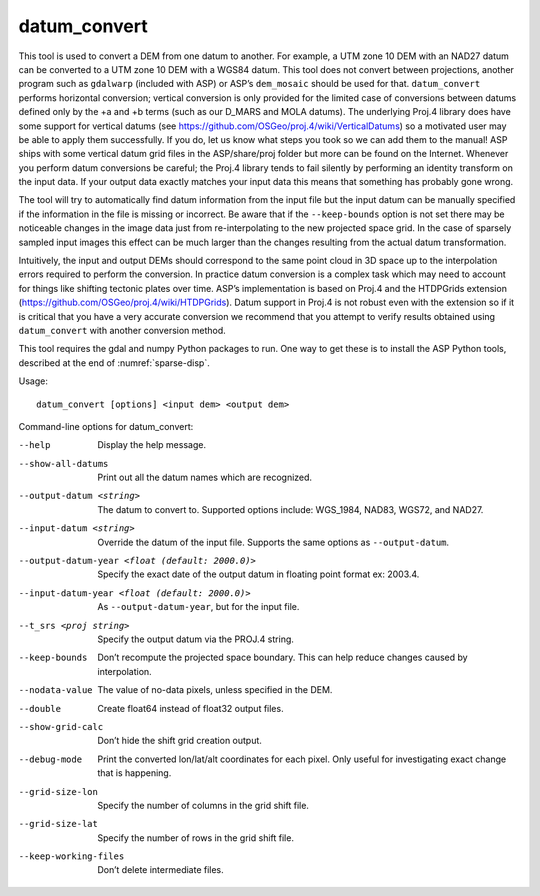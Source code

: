 .. _datum_convert:

datum_convert
-------------

This tool is used to convert a DEM from one datum to another. For
example, a UTM zone 10 DEM with an NAD27 datum can be converted to a UTM
zone 10 DEM with a WGS84 datum. This tool does not convert between
projections, another program such as ``gdalwarp`` (included with ASP) or
ASP’s ``dem_mosaic`` should be used for that. ``datum_convert`` performs
horizontal conversion; vertical conversion is only provided for the
limited case of conversions between datums defined only by the +a and +b
terms (such as our D_MARS and MOLA datums). The underlying Proj.4
library does have some support for vertical datums (see
https://github.com/OSGeo/proj.4/wiki/VerticalDatums) so a motivated user
may be able to apply them successfully. If you do, let us know what
steps you took so we can add them to the manual! ASP ships with some
vertical datum grid files in the ASP/share/proj folder but more can be
found on the Internet. Whenever you perform datum conversions be
careful; the Proj.4 library tends to fail silently by performing an
identity transform on the input data. If your output data exactly
matches your input data this means that something has probably gone
wrong.

The tool will try to automatically find datum information from the input
file but the input datum can be manually specified if the information in
the file is missing or incorrect. Be aware that if the ``--keep-bounds``
option is not set there may be noticeable changes in the image data just
from re-interpolating to the new projected space grid. In the case of
sparsely sampled input images this effect can be much larger than the
changes resulting from the actual datum transformation.

Intuitively, the input and output DEMs should correspond to the same
point cloud in 3D space up to the interpolation errors required to
perform the conversion. In practice datum conversion is a complex task
which may need to account for things like shifting tectonic plates over
time. ASP’s implementation is based on Proj.4 and the HTDPGrids
extension (https://github.com/OSGeo/proj.4/wiki/HTDPGrids). Datum
support in Proj.4 is not robust even with the extension so if it is
critical that you have a very accurate conversion we recommend that you
attempt to verify results obtained using ``datum_convert`` with another
conversion method.

This tool requires the gdal and numpy Python packages to run. One way to
get these is to install the ASP Python tools, described at the end of
:numref:`sparse-disp`.

Usage::

    datum_convert [options] <input dem> <output dem>

Command-line options for datum_convert:

--help
    Display the help message.

--show-all-datums
    Print out all the datum names which are recognized.

--output-datum <string>
    The datum to convert to. Supported options include: WGS_1984,
    NAD83, WGS72, and NAD27.

--input-datum <string>
    Override the datum of the input file. Supports the same options
    as ``--output-datum``.

--output-datum-year <float (default: 2000.0)>
    Specify the exact date of the output datum in floating point
    format ex: 2003.4.

--input-datum-year <float (default: 2000.0)>
    As ``--output-datum-year``, but for the input file.

--t_srs <proj string>
    Specify the output datum via the PROJ.4 string.

--keep-bounds
    Don’t recompute the projected space boundary. This can help
    reduce changes caused by interpolation.

--nodata-value
    The value of no-data pixels, unless specified in the DEM.

--double
    Create float64 instead of float32 output files.

--show-grid-calc
    Don’t hide the shift grid creation output.

--debug-mode
    Print the converted lon/lat/alt coordinates for each pixel.
    Only useful for investigating exact change that is happening.

--grid-size-lon
    Specify the number of columns in the grid shift file.

--grid-size-lat
    Specify the number of rows in the grid shift file.

--keep-working-files
    Don’t delete intermediate files.
